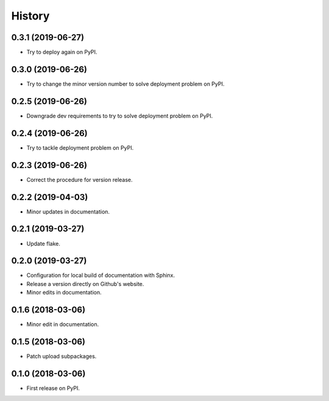 =======
History
=======

0.3.1 (2019-06-27)
------------------

* Try to deploy again on PyPI.

0.3.0 (2019-06-26)
------------------

* Try to change the minor version number to solve deployment problem on PyPI.

0.2.5 (2019-06-26)
------------------

* Downgrade dev requirements to try to solve deployment problem on PyPI.

0.2.4 (2019-06-26)
------------------

* Try to tackle deployment problem on PyPI.

0.2.3 (2019-06-26)
------------------

* Correct the procedure for version release.

0.2.2 (2019-04-03)
------------------

* Minor updates in documentation.

0.2.1 (2019-03-27)
------------------

* Update flake.

0.2.0 (2019-03-27)
------------------

* Configuration for local build of documentation with Sphinx.
* Release a version directly on Github's website.
* Minor edits in documentation.

0.1.6 (2018-03-06)
------------------

* Minor edit in documentation.

0.1.5 (2018-03-06)
------------------

* Patch upload subpackages.

0.1.0 (2018-03-06)
------------------

* First release on PyPI.
